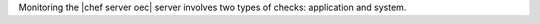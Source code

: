 .. The contents of this file are included in multiple topics.
.. This file should not be changed in a way that hinders its ability to appear in multiple documentation sets.

Monitoring the |chef server oec| server involves two types of checks: application and system.
